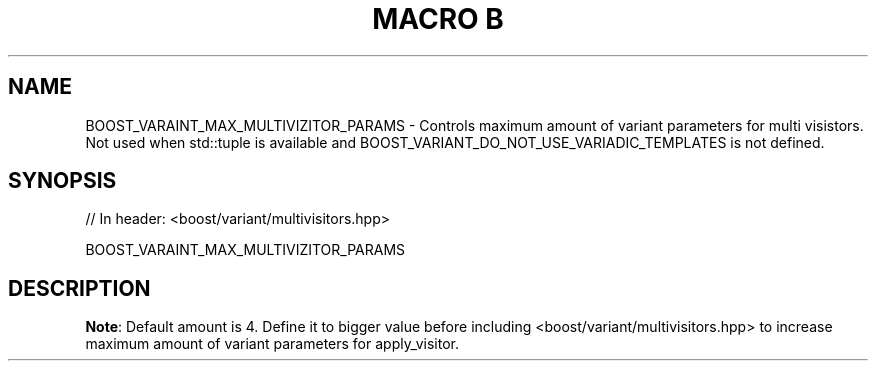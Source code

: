 .\"Generated by db2man.xsl. Don't modify this, modify the source.
.de Sh \" Subsection
.br
.if t .Sp
.ne 5
.PP
\fB\\$1\fR
.PP
..
.de Sp \" Vertical space (when we can't use .PP)
.if t .sp .5v
.if n .sp
..
.de Ip \" List item
.br
.ie \\n(.$>=3 .ne \\$3
.el .ne 3
.IP "\\$1" \\$2
..
.TH "MACRO B" 3 "" "" ""
.SH "NAME"
BOOST_VARAINT_MAX_MULTIVIZITOR_PARAMS \- Controls maximum amount of variant parameters for multi visistors\&. Not used when std::tuple is available and BOOST_VARIANT_DO_NOT_USE_VARIADIC_TEMPLATES is not defined\&.
.SH "SYNOPSIS"

.sp
.nf
// In header: <boost/variant/multivisitors\&.hpp>

BOOST_VARAINT_MAX_MULTIVIZITOR_PARAMS
.fi
.SH "DESCRIPTION"
.PP
\fBNote\fR: Default amount is 4\&. Define it to bigger value before including <boost/variant/multivisitors\&.hpp> to increase maximum amount of
variant
parameters for
apply_visitor\&.

